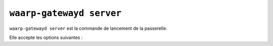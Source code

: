 #########################
``waarp-gatewayd server``
#########################


.. program:: waarp-gatewayd server

``waarp-gatewayd server`` est la commande de lancement de la passerelle.

Elle accepte les options suivantes :

.. option:: --config FILE, -c FILE

   Définit le fichier de configuration à utiliser.

   Si aucun fichier spécifique n'est fourni avec cet argument, les emplacements
   par défaut suivants sont recherchés (dans cet ordre) :

   * :file:`gatewayd.ini`, relatif au dossier courant (Linux et Windows)
   * :file:`etc/gatewayd.ini`, relatif au dossier courant (Linux)
   * :file:`etc\\gatewayd.ini`, relatif au dossier courant (Windows)
   * :file:`/etc/waarp-gateway/gatewayd.ini` (Linux)
   * :file:`%ProgramData%\\gatewayd.ini` (Windows)

.. option:: --update, -u

   Met à jour le fichier de configuration renseigné par le paramètre
   :any:`--config`.

   Le paramètre :any:`--config` doit être renseigné.

.. option:: --create, -n

   Créé un nouveau fichier de configuration à l'emplacement indiqué par le
   paramètre :any:`--config`.

   Le paramètre :any:`--config` doit être renseigné.

.. option:: --instance NAME, -i NAME

   Le nom unique de l'instance. Lorsque la *gateway* fonctionne en grappe, ce nom
   sert à différencier les différentes instances entre elles. Ce paramètre n'est
   pas nécessaire si la *gateway* ne fonctionne pas en grappe.

.. option:: --help, -h

   Affiche l'aide de la commande.
